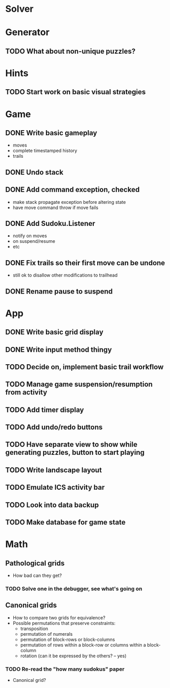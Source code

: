 * Solver

* Generator
** TODO What about non-unique puzzles?

* Hints
** TODO Start work on basic visual strategies

* Game
** DONE Write basic gameplay
   - moves
   - complete timestamped history
   - trails
** DONE Undo stack
** DONE Add command exception, checked
   - make stack propagate exception before altering state
   - have move command throw if move fails
** DONE Add Sudoku.Listener
   - notify on moves
   - on suspend/resume
   - etc
** DONE Fix trails so their first move can be undone
   - still ok to disallow other modifications to trailhead
** DONE Rename pause to suspend

* App
** DONE Write basic grid display
** DONE Write input method thingy
** TODO Decide on, implement basic trail workflow
** TODO Manage game suspension/resumption from activity
** TODO Add timer display
** TODO Add undo/redo buttons
** TODO Have separate view to show while generating puzzles, button to start playing
** TODO Write landscape layout
** TODO Emulate ICS activity bar
** TODO Look into data backup
** TODO Make database for game state

* Math
** Pathological grids
   - How bad can they get?
*** TODO Solve one in the debugger, see what's going on

** Canonical grids
   - How to compare two grids for equivalence?
   - Possible permutations that preserve constraints:
     - transposition
     - permutation of numerals
     - permutation of block-rows or block-columns
     - permutation of rows within a block-row or columns within a block-column
     - rotation (can it be expressed by the others? -- yes)
*** TODO Re-read the "how many sudokus" paper
    - Canonical grid?

